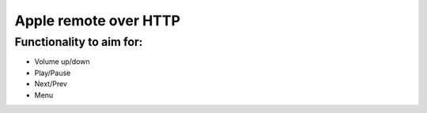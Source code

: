 Apple remote over HTTP
=======================

Functionality to aim for:
+++++++++++++++++++++++++

- Volume up/down
- Play/Pause
- Next/Prev
- Menu
